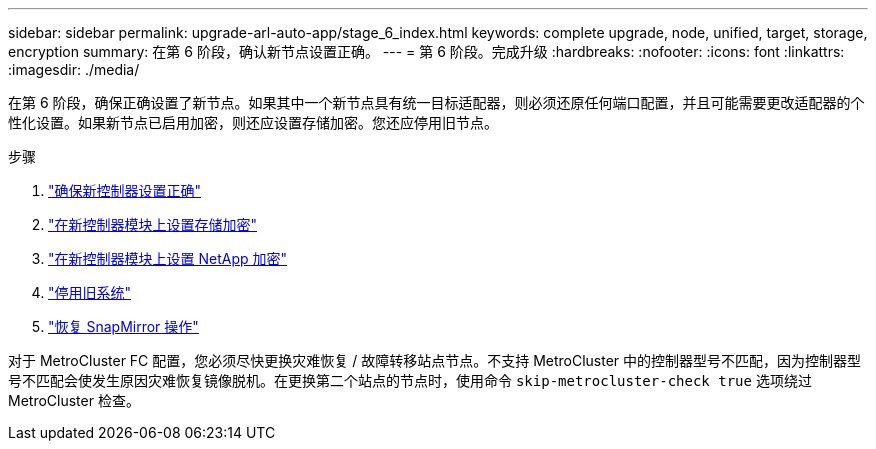---
sidebar: sidebar 
permalink: upgrade-arl-auto-app/stage_6_index.html 
keywords: complete upgrade, node, unified, target, storage, encryption 
summary: 在第 6 阶段，确认新节点设置正确。 
---
= 第 6 阶段。完成升级
:hardbreaks:
:nofooter: 
:icons: font
:linkattrs: 
:imagesdir: ./media/


[role="lead"]
在第 6 阶段，确保正确设置了新节点。如果其中一个新节点具有统一目标适配器，则必须还原任何端口配置，并且可能需要更改适配器的个性化设置。如果新节点已启用加密，则还应设置存储加密。您还应停用旧节点。

.步骤
. link:ensure_new_controllers_are_set_up_correctly.html["确保新控制器设置正确"]
. link:set_up_storage_encryption_new_module.html["在新控制器模块上设置存储加密"]
. link:set_up_netapp_volume_encryption_new_module.html["在新控制器模块上设置 NetApp 加密"]
. link:decommission_old_system.html["停用旧系统"]
. link:resume_snapmirror_operations.html["恢复 SnapMirror 操作"]


对于 MetroCluster FC 配置，您必须尽快更换灾难恢复 / 故障转移站点节点。不支持 MetroCluster 中的控制器型号不匹配，因为控制器型号不匹配会使发生原因灾难恢复镜像脱机。在更换第二个站点的节点时，使用命令 `skip-metrocluster-check true` 选项绕过 MetroCluster 检查。

